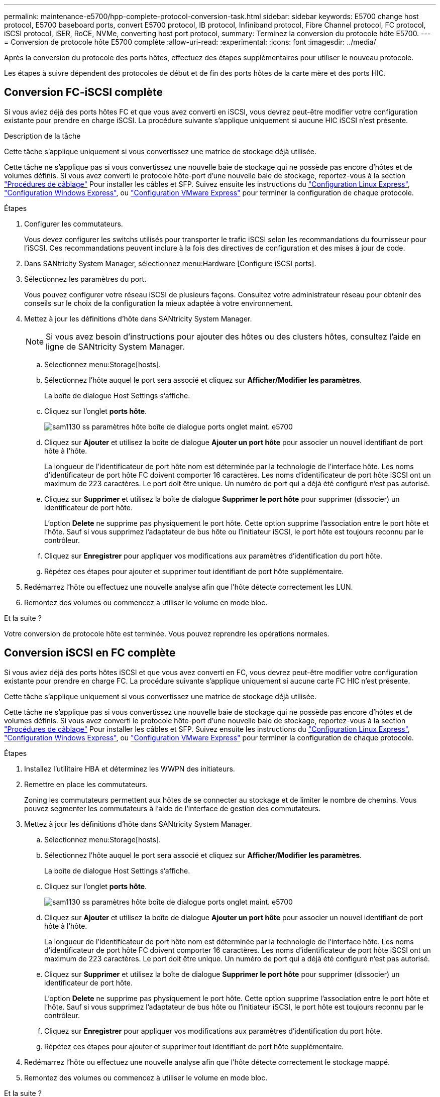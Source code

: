 ---
permalink: maintenance-e5700/hpp-complete-protocol-conversion-task.html 
sidebar: sidebar 
keywords: E5700 change host protocol, E5700 baseboard ports, convert E5700 protocol, IB protocol, Infiniband protocol, Fibre Channel protocol, FC protocol, iSCSI protocol, iSER, RoCE, NVMe, converting host port protocol, 
summary: Terminez la conversion du protocole hôte E5700. 
---
= Conversion de protocole hôte E5700 complète
:allow-uri-read: 
:experimental: 
:icons: font
:imagesdir: ../media/


[role="lead"]
Après la conversion du protocole des ports hôtes, effectuez des étapes supplémentaires pour utiliser le nouveau protocole.

Les étapes à suivre dépendent des protocoles de début et de fin des ports hôtes de la carte mère et des ports HIC.



== Conversion FC-iSCSI complète

Si vous aviez déjà des ports hôtes FC et que vous avez converti en iSCSI, vous devrez peut-être modifier votre configuration existante pour prendre en charge iSCSI. La procédure suivante s'applique uniquement si aucune HIC iSCSI n'est présente.

.Description de la tâche
Cette tâche s'applique uniquement si vous convertissez une matrice de stockage déjà utilisée.

Cette tâche ne s'applique pas si vous convertissez une nouvelle baie de stockage qui ne possède pas encore d'hôtes et de volumes définis. Si vous avez converti le protocole hôte-port d'une nouvelle baie de stockage, reportez-vous à la section link:../install-hw-cabling/index.html["Procédures de câblage"] Pour installer les câbles et SFP. Suivez ensuite les instructions du link:../config-linux/index.html["Configuration Linux Express"], link:../config-windows/index.html["Configuration Windows Express"], ou link:../config-vmware/index.html["Configuration VMware Express"] pour terminer la configuration de chaque protocole.

.Étapes
. Configurer les commutateurs.
+
Vous devez configurer les switchs utilisés pour transporter le trafic iSCSI selon les recommandations du fournisseur pour l'iSCSI. Ces recommandations peuvent inclure à la fois des directives de configuration et des mises à jour de code.

. Dans SANtricity System Manager, sélectionnez menu:Hardware [Configure iSCSI ports].
. Sélectionnez les paramètres du port.
+
Vous pouvez configurer votre réseau iSCSI de plusieurs façons. Consultez votre administrateur réseau pour obtenir des conseils sur le choix de la configuration la mieux adaptée à votre environnement.

. Mettez à jour les définitions d'hôte dans SANtricity System Manager.
+

NOTE: Si vous avez besoin d'instructions pour ajouter des hôtes ou des clusters hôtes, consultez l'aide en ligne de SANtricity System Manager.

+
.. Sélectionnez menu:Storage[hosts].
.. Sélectionnez l'hôte auquel le port sera associé et cliquez sur *Afficher/Modifier les paramètres*.
+
La boîte de dialogue Host Settings s'affiche.

.. Cliquez sur l'onglet *ports hôte*.
+
image::../media/sam1130_ss_host_settings_dialog_ports_tab_maint-e5700.gif[sam1130 ss paramètres hôte boîte de dialogue ports onglet maint. e5700]

.. Cliquez sur *Ajouter* et utilisez la boîte de dialogue *Ajouter un port hôte* pour associer un nouvel identifiant de port hôte à l'hôte.
+
La longueur de l'identificateur de port hôte nom est déterminée par la technologie de l'interface hôte. Les noms d'identificateur de port hôte FC doivent comporter 16 caractères. Les noms d'identificateur de port hôte iSCSI ont un maximum de 223 caractères. Le port doit être unique. Un numéro de port qui a déjà été configuré n'est pas autorisé.

.. Cliquez sur *Supprimer* et utilisez la boîte de dialogue *Supprimer le port hôte* pour supprimer (dissocier) un identificateur de port hôte.
+
L'option *Delete* ne supprime pas physiquement le port hôte. Cette option supprime l'association entre le port hôte et l'hôte. Sauf si vous supprimez l'adaptateur de bus hôte ou l'initiateur iSCSI, le port hôte est toujours reconnu par le contrôleur.

.. Cliquez sur *Enregistrer* pour appliquer vos modifications aux paramètres d'identification du port hôte.
.. Répétez ces étapes pour ajouter et supprimer tout identifiant de port hôte supplémentaire.


. Redémarrez l'hôte ou effectuez une nouvelle analyse afin que l'hôte détecte correctement les LUN.
. Remontez des volumes ou commencez à utiliser le volume en mode bloc.


.Et la suite ?
Votre conversion de protocole hôte est terminée. Vous pouvez reprendre les opérations normales.



== Conversion iSCSI en FC complète

Si vous aviez déjà des ports hôtes iSCSI et que vous avez converti en FC, vous devrez peut-être modifier votre configuration existante pour prendre en charge FC. La procédure suivante s'applique uniquement si aucune carte FC HIC n'est présente.

Cette tâche s'applique uniquement si vous convertissez une matrice de stockage déjà utilisée.

Cette tâche ne s'applique pas si vous convertissez une nouvelle baie de stockage qui ne possède pas encore d'hôtes et de volumes définis. Si vous avez converti le protocole hôte-port d'une nouvelle baie de stockage, reportez-vous à la section link:../install-hw-cabling/index.html["Procédures de câblage"] Pour installer les câbles et SFP. Suivez ensuite les instructions du link:../config-linux/index.html["Configuration Linux Express"], link:../config-windows/index.html["Configuration Windows Express"], ou link:../config-vmware/index.html["Configuration VMware Express"] pour terminer la configuration de chaque protocole.

.Étapes
. Installez l'utilitaire HBA et déterminez les WWPN des initiateurs.
. Remettre en place les commutateurs.
+
Zoning les commutateurs permettent aux hôtes de se connecter au stockage et de limiter le nombre de chemins. Vous pouvez segmenter les commutateurs à l'aide de l'interface de gestion des commutateurs.

. Mettez à jour les définitions d'hôte dans SANtricity System Manager.
+
.. Sélectionnez menu:Storage[hosts].
.. Sélectionnez l'hôte auquel le port sera associé et cliquez sur *Afficher/Modifier les paramètres*.
+
La boîte de dialogue Host Settings s'affiche.

.. Cliquez sur l'onglet *ports hôte*.
+
image::../media/sam1130_ss_host_settings_dialog_ports_tab_maint-e5700.gif[sam1130 ss paramètres hôte boîte de dialogue ports onglet maint. e5700]

.. Cliquez sur *Ajouter* et utilisez la boîte de dialogue *Ajouter un port hôte* pour associer un nouvel identifiant de port hôte à l'hôte.
+
La longueur de l'identificateur de port hôte nom est déterminée par la technologie de l'interface hôte. Les noms d'identificateur de port hôte FC doivent comporter 16 caractères. Les noms d'identificateur de port hôte iSCSI ont un maximum de 223 caractères. Le port doit être unique. Un numéro de port qui a déjà été configuré n'est pas autorisé.

.. Cliquez sur *Supprimer* et utilisez la boîte de dialogue *Supprimer le port hôte* pour supprimer (dissocier) un identificateur de port hôte.
+
L'option *Delete* ne supprime pas physiquement le port hôte. Cette option supprime l'association entre le port hôte et l'hôte. Sauf si vous supprimez l'adaptateur de bus hôte ou l'initiateur iSCSI, le port hôte est toujours reconnu par le contrôleur.

.. Cliquez sur *Enregistrer* pour appliquer vos modifications aux paramètres d'identification du port hôte.
.. Répétez ces étapes pour ajouter et supprimer tout identifiant de port hôte supplémentaire.


. Redémarrez l'hôte ou effectuez une nouvelle analyse afin que l'hôte détecte correctement le stockage mappé.
. Remontez des volumes ou commencez à utiliser le volume en mode bloc.


.Et la suite ?
Votre conversion de protocole hôte est terminée. Vous pouvez reprendre les opérations normales.



== Conversion complète pour IB-iser vers/depuis IB-SRP, NVMe over IB, NVMe over RoCE ou NVMe over FC

Une fois la clé Feature Pack appliquée pour convertir le protocole utilisé par votre port InfiniBand iser HIC en/depuis SRP, NVMe over InfiniBand, NVMe over RoCE ou NVMe over Fibre Channel, vous devez configurer l'hôte pour utiliser le protocole approprié.

.Étapes
. Configurer l'hôte pour utiliser le protocole SRP ou iser ou NVMe
+
Pour des instructions détaillées sur la configuration de l'hôte pour utiliser SRP, iser ou NVMe, consultez le link:../config-linux/index.html["Configuration Linux Express"].

. Pour connecter l'hôte à la matrice de stockage pour une configuration SRP, vous devez activer la pile de pilotes InfiniBand avec les options appropriées.
+
Les paramètres spécifiques peuvent varier d'une distribution Linux à l'autre. Vérifier le http://mysupport.netapp.com/matrix["Matrice d'interopérabilité NetApp"^] pour des instructions spécifiques et des paramètres supplémentaires recommandés pour votre solution.



.Et la suite ?
Votre conversion de protocole hôte est terminée. Vous pouvez reprendre les opérations normales.
